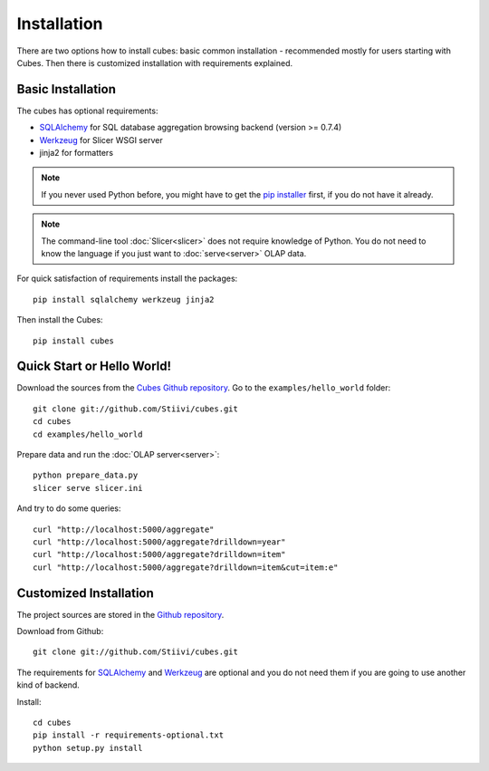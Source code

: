 ++++++++++++
Installation
++++++++++++

There are two options how to install cubes: basic common installation - 
recommended mostly for users starting with Cubes. Then there is customized 
installation with requirements explained.

Basic Installation
==================

The cubes has optional requirements:

* `SQLAlchemy`_ for SQL database aggregation browsing backend (version >=
  0.7.4)
* `Werkzeug`_ for Slicer WSGI server
* jinja2 for formatters

.. note::

    If you never used Python before, you might have to get the `pip installer`_ 
    first, if you do not have it already.
    
.. note::

    The command-line tool :doc:`Slicer<slicer>` does not require knowledge of 
    Python. You do not need to know the language if you just want to 
    :doc:`serve<server>` OLAP data.

For quick satisfaction of requirements install the packages::

    pip install sqlalchemy werkzeug jinja2

Then install the Cubes::

    pip install cubes

.. _SQLAlchemy: http://www.sqlalchemy.org/download.html
.. _Werkzeug: http://werkzeug.pocoo.org/
.. _pip installer: http://www.pip-installer.org/

Quick Start or Hello World!
===========================

Download the sources from the `Cubes Github repository`_. Go to the 
``examples/hello_world`` folder::

    git clone git://github.com/Stiivi/cubes.git
    cd cubes
    cd examples/hello_world

Prepare data and run the :doc:`OLAP server<server>`::

    python prepare_data.py
    slicer serve slicer.ini
    
And try to do some queries::

    curl "http://localhost:5000/aggregate"
    curl "http://localhost:5000/aggregate?drilldown=year"
    curl "http://localhost:5000/aggregate?drilldown=item"
    curl "http://localhost:5000/aggregate?drilldown=item&cut=item:e"

.. _Cubes Github repository: https://github.com/Stiivi/cubes

Customized Installation
=======================

The project sources are stored in the `Github repository`_.

.. _Github repository: https://github.com/Stiivi/cubes

Download from Github::

    git clone git://github.com/Stiivi/cubes.git

The requirements for SQLAlchemy_ and Werkzeug_ are optional and you do not need
them if you are going to use another kind of backend.

Install::

    cd cubes
    pip install -r requirements-optional.txt
    python setup.py install

